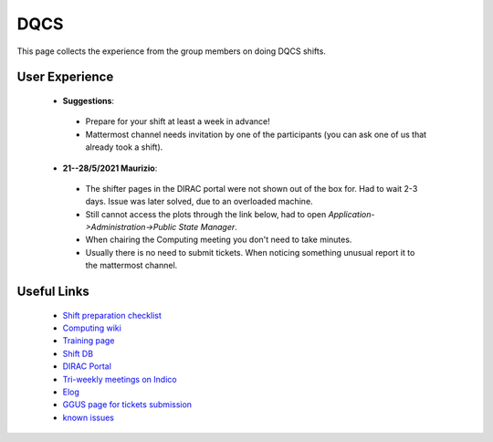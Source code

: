 DQCS
####
This page collects the experience from the group members on doing DQCS shifts.

User Experience
^^^^^^^^^^^^^^^
 * **Suggestions**:

  - Prepare for your shift at least a week in advance!
  - Mattermost channel needs invitation by one of the participants (you can ask one of us that already took a shift).

 * **21--28/5/2021 Maurizio**:

  - The shifter pages in the DIRAC portal were not shown out of the box for. Had to wait 2-3 days. Issue was later solved, due to an overloaded machine.
  - Still cannot access the plots through the link below, had to open `Application->Administration->Public State Manager`.
  - When chairing the Computing meeting you don't need to take minutes.
  - Usually there is no need to submit tickets. When noticing something unusual report it to the mattermost channel.

Useful Links
^^^^^^^^^^^^
 - `Shift preparation checklist <https://lhcb-dqcs-docs.web.cern.ch/lhcb-dqcs-docs/preparation.html>`_
 - `Computing wiki <https://lhcb-dqcs-docs.web.cern.ch/lhcb-dqcs-docs/computing.html>`_
 - `Training page <https://indico.cern.ch/event/992851/>`_
 - `Shift DB <https://lbshiftdb.cern.ch/>`_
 - `DIRAC Portal <https://lhcb-portal-dirac.cern.ch/DIRAC/s:LHCb-Production/g:lhcb_shifter/?view=tabs&theme=Neptune&url_state=1|*DIRAC.PublicStateManager.classes.PublicStateManager:,Shifter_Overview,my_shifter_overview>`_
 - `Tri-weekly meetings on Indico <https://indico.cern.ch/category/4206/>`_
 - `Elog <https://lblogbook.cern.ch/Operations/?id=33992>`_
 - `GGUS page for tickets submission <https://ggus.eu/index.php?mode=index>`_
 - `known issues <https://codimd.web.cern.ch/cw8DCELOTQSYV5LV-WmUsw?both>`_
